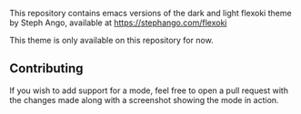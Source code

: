 This repository contains emacs versions of the dark and light flexoki theme by Steph Ango, available at
[[https://stephango.com/flexoki]]

This theme is only available on this repository for now.

** Contributing
If you wish to add support for a mode, feel free to open a pull request with the
changes made along with a screenshot showing the mode in action.
